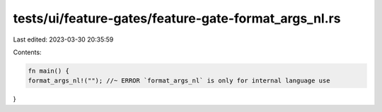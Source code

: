 tests/ui/feature-gates/feature-gate-format_args_nl.rs
=====================================================

Last edited: 2023-03-30 20:35:59

Contents:

.. code-block:: rs

    fn main() {
    format_args_nl!(""); //~ ERROR `format_args_nl` is only for internal language use
}


